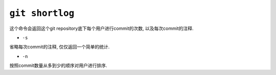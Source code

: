``git shortlog``
================

这个命令会返回这个git repository底下每个用户进行commit的次数, 以及每次commit的注释.

* ``-s``

省略每次commit的注释, 仅仅返回一个简单的统计.

* ``-n``

按照commit数量从多到少的顺序对用户进行排序.

